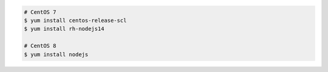 .. code-block:: sh

   # CentOS 7
   $ yum install centos-release-scl
   $ yum install rh-nodejs14

   # CentOS 8
   $ yum install nodejs
